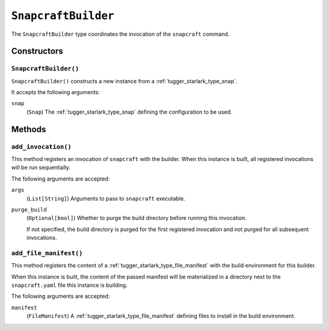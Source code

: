 .. _tugger_starlark_type_snapcraft_builder:

====================
``SnapcraftBuilder``
====================

The ``SnapcraftBuilder`` type coordinates the invocation of the ``snapcraft``
command.

.. _tugger_starlark_type_snapcraft_builder_constructors:

Constructors
============

``SnapcraftBuilder()``
----------------------

``SnapcraftBuilder()`` constructs a new instance from a
:ref:`tugger_starlark_type_snap`.

It accepts the following arguments:

``snap``
   (``Snap``) The :ref:`tugger_starlark_type_snap` defining the configuration
   to be used.

.. _tugger_starlark_type_snapcraft_builder_methods:

Methods
=======

.. _tugger_starlark_type_snapcraft_builder_add_invocation:

``add_invocation()``
--------------------

This method registers an invocation of ``snapcraft`` with the builder. When
this instance is built, all registered invocations will be run sequentially.

The following arguments are accepted:

``args``
   (``List[String]``) Arguments to pass to ``snapcraft`` executable.

``purge_build``
   (``Optional[bool]``) Whether to purge the build directory before running
   this invocation.

   If not specified, the build directory is purged for the first registered
   invocation and not purged for all subsequent invocations.

.. _tugger_starlark_type_snapcraft_builder_add_file_manifest:

``add_file_manifest()``
-----------------------

This method registers the content of a
:ref:`tugger_starlark_type_file_manifest` with the build environment for
this builder.

When this instance is built, the content of the passed manifest will be
materialized in a directory next to the ``snapcraft.yaml`` file this instance
is building.

The following arguments are accepted:

``manifest``
   (``FileManifest``) A :ref:`tugger_starlark_type_file_manifest` defining
   files to install in the build environment.

